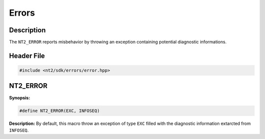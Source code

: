 .. _errors:

Errors
======

Description
^^^^^^^^^^^

The ``NT2_ERROR`` reports misbehavior by throwing an exception containing
potential diagnostic informations.

Header File
^^^^^^^^^^^

.. code-block:: cpp

  #include <nt2/sdk/errors/error.hpp>

.. nt2_error:

NT2_ERROR
^^^^^^^^^

.. index::
    single: NT2_ERROR

**Synopsis:**

.. code-block:: cpp

  #define NT2_ERROR(EXC, INFOSEQ)

**Description:**
By default, this macro throw an exception of type ``EXC`` filled with the
diagnostic information extarcted from ``INFOSEQ``.

